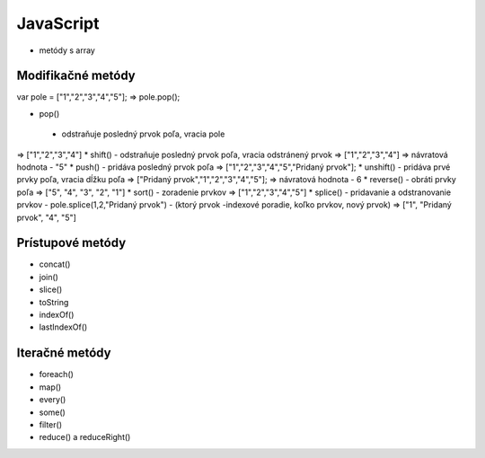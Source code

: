 .. _relyingparties:

JavaScript
###############

- metódy s array

Modifikačné metódy 
==========
var pole = ["1","2","3","4","5"];
=> pole.pop(); 

* pop()
 - odstraňuje posledný prvok poľa, vracia pole
=> ["1","2","3","4"] 
* shift() 
- odstraňuje posledný prvok poľa, vracia odstránený prvok
=> ["1","2","3","4"] 
=> návratová hodnota - "5"
* push() 
- pridáva posledný prvok poľa
=> ["1","2","3","4","5","Pridaný prvok"];
* unshift()
- pridáva prvé prvky poľa, vracia dĺžku poľa
=> ["Pridaný prvok","1","2","3","4","5"];
=> návratová hodnota - 6
* reverse() 
- obráti prvky poľa
=> ["5", "4", "3", "2", "1"]
* sort() 
- zoradenie prvkov
=> ["1","2","3","4","5"]
* splice() 
- pridavanie a odstranovanie prvkov
- pole.splice(1,2,"Pridaný prvok")
- (ktorý prvok -indexové poradie, koľko prvkov, nový prvok)
=> ["1", "Pridaný prvok", "4", "5"]

Prístupové metódy
==========
* concat()
* join()
* slice()
* toString
* indexOf()
* lastIndexOf()

Iteračné metódy
==========
* foreach()
* map()
* every()
* some()
* filter()
* reduce() a reduceRight()